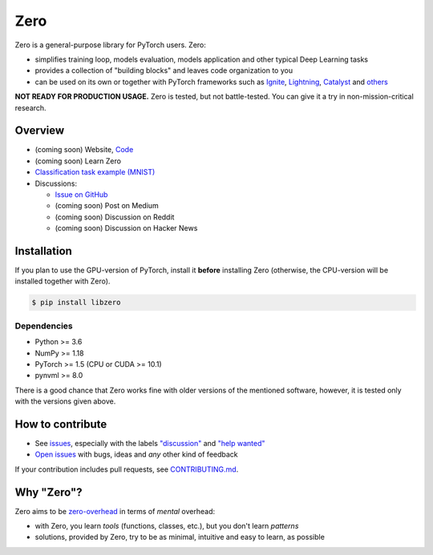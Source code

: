 Zero
====

.. __INCLUDE_0__

Zero is a general-purpose library for PyTorch users. Zero:

- simplifies training loop, models evaluation, models application and other typical Deep
  Learning tasks
- provides a collection of "building blocks" and leaves code organization to you
- can be used on its own or together with PyTorch frameworks such as
  `Ignite <https://github.com/pytorch/ignite>`_,
  `Lightning <https://github.com/PytorchLightning/pytorch-lightning>`_,
  `Catalyst <https://github.com/catalyst-team/catalyst>`_ and
  `others <https://pytorch.org/ecosystem>`_

**NOT READY FOR PRODUCTION USAGE.** Zero is tested, but not battle-tested. You can give
it a try in non-mission-critical research.

Overview
--------

- (coming soon) Website, `Code <https://github.com/Yura52/zero>`_
- (coming soon) Learn Zero
- `Classification task example (MNIST) <https://github.com/Yura52/zero/blob/master/examples/mnist.py>`_
- Discussions:

  - `Issue on GitHub <https://github.com/Yura52/zero/issues/13>`_
  - (coming soon) Post on Medium
  - (coming soon) Discussion on Reddit
  - (coming soon) Discussion on Hacker News

.. __INCLUDE_1__

Installation
------------

If you plan to use the GPU-version of PyTorch, install it **before** installing Zero
(otherwise, the CPU-version will be installed together with Zero).

.. code-block:: bash

    $ pip install libzero

Dependencies
^^^^^^^^^^^^

- Python >= 3.6
- NumPy >= 1.18
- PyTorch >= 1.5 (CPU or CUDA >= 10.1)
- pynvml >= 8.0

There is a good chance that Zero works fine with older versions of the mentioned
software, however, it is tested only with the versions given above.

How to contribute
-----------------

- See `issues <https://github.com/Yura52/zero/issues>`_, especially with the labels
  `"discussion" <https://github.com/Yura52/zero/issues?q=is%3Aopen+is%3Aissue+label%3A%22help+wanted%22+label%3Adiscussion>`_
  and `"help wanted" <https://github.com/Yura52/zero/issues?q=is%3Aopen+is%3Aissue+label%3A%22help+wanted%22>`_
- `Open issues <https://github.com/Yura52/zero/issues/new/choose>`_ with bugs, ideas and
  *any* other kind of feedback

If your contribution includes pull requests, see `CONTRIBUTING.md <https://github.com/Yura52/zero/blob/master/other/CONTRIBUTING.md>`_.

Why "Zero"?
-----------------

Zero aims to be `zero-overhead <https://isocpp.org/wiki/faq/big-picture#zero-overhead-principle>`_ in terms of *mental* overhead:

- with Zero, you learn *tools* (functions, classes, etc.), but you don't learn *patterns*
- solutions, provided by Zero, try to be as minimal, intuitive and easy to learn, as possible
